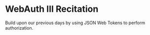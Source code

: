 * WebAuth III Recitation 
  Build upon our previous days by using JSON Web Tokens to perform authorization.
